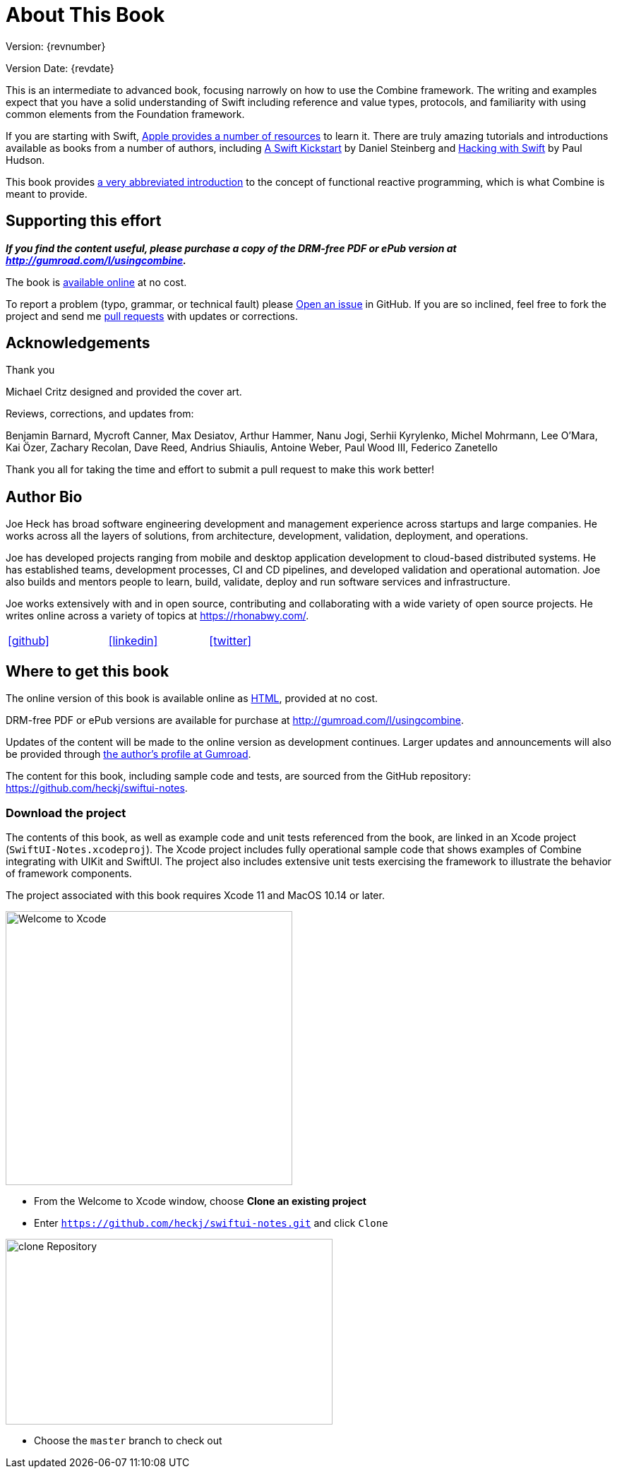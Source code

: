 [#aboutthisbook]
= About This Book

Version: {revnumber}

Version Date: {revdate}

This is an intermediate to advanced book, focusing narrowly on how to use the Combine framework.
The writing and examples expect that you have a solid understanding of Swift including reference and value types, protocols, and familiarity with using common elements from the Foundation framework.

If you are starting with Swift, https://developer.apple.com/swift/resources/[Apple provides a number of resources] to learn it.
There are truly amazing tutorials and introductions available as books from a number of authors, including https://gumroad.com/l/swift-kickstart[A Swift Kickstart] by Daniel Steinberg and https://www.hackingwithswift.com[Hacking with Swift] by Paul Hudson.

This book provides <<introduction#introduction,a very abbreviated introduction>> to the concept of functional reactive programming, which is what Combine is meant to provide.

== Supporting this effort

**_If you find the content useful, please purchase a copy of the DRM-free PDF or ePub version at http://gumroad.com/l/usingcombine._**

The book is https://heckj.github.io/swiftui-notes/[available online] at no cost.

To report a problem (typo, grammar, or technical fault) please https://github.com/heckj/swiftui-notes/issues/new/choose[Open an issue] in GitHub.
If you are so inclined, feel free to fork the project and send me https://github.com/heckj/swiftui-notes/compare?expand=1[pull requests] with updates or corrections.

== Acknowledgements

.Thank you
****
Michael Critz designed and provided the cover art.

Reviews, corrections, and updates from:

Benjamin Barnard,
Mycroft Canner,
Max Desiatov,
Arthur Hammer,
Nanu Jogi,
Serhii Kyrylenko,
Michel Mohrmann,
Lee O'Mara,
Kai Özer,
Zachary Recolan,
Dave Reed,
Andrius Shiaulis,
Antoine Weber,
Paul Wood III,
Federico Zanetello
****

Thank you all for taking the time and effort to submit a pull request to make this work better!

== Author Bio

Joe Heck has broad software engineering development and management experience across startups and large companies.
He works across all the layers of solutions, from architecture, development, validation, deployment, and operations.

Joe has developed projects ranging from mobile and desktop application development to cloud-based distributed systems.
He has established teams, development processes, CI and CD pipelines, and developed validation and operational automation.
Joe also builds and mentors people to learn, build, validate, deploy and run software services and infrastructure.

Joe works extensively with and in open source, contributing and collaborating with a wide variety of open source projects.
He writes online across a variety of topics at https://rhonabwy.com/.

[cols="3*^",frame=none,grid=none,width=50%]
|===
.^| https://github.com/heckj[icon:github[size=2x,set=fab]]
.^| https://www.linkedin.com/in/josephheck/[icon:linkedin[size=2x,set=fab]]
.^| http://twitter.com/heckj[icon:twitter[size=2x,set=fab]]
|===

== Where to get this book

The online version of this book is available online as https://heckj.github.io/swiftui-notes/[HTML], provided at no cost.

DRM-free PDF or ePub versions are available for purchase at http://gumroad.com/l/usingcombine.

Updates of the content will be made to the online version as development continues.
Larger updates and announcements will also be provided through https://gumroad.com/heckj[the author's profile at Gumroad].

The content for this book, including sample code and tests, are sourced from the GitHub repository: https://github.com/heckj/swiftui-notes.

=== Download the project

The contents of this book, as well as example code and unit tests referenced from the book, are linked in an Xcode project (`SwiftUI-Notes.xcodeproj`).
The Xcode project includes fully operational sample code that shows examples of Combine integrating with UIKit and SwiftUI.
The project also includes extensive unit tests exercising the framework to illustrate the behavior of framework components.

The project associated with this book requires Xcode 11 and MacOS 10.14 or later.

image::welcomeToXcode.png[Welcome to Xcode,406,388]

* From the Welcome to Xcode window, choose **Clone an existing project**
* Enter `https://github.com/heckj/swiftui-notes.git` and click `Clone`

image::cloneRepository.png[clone Repository,463,263]

* Choose the `master` branch to check out

// force a page break - ignored in HTML rendering
<<<
